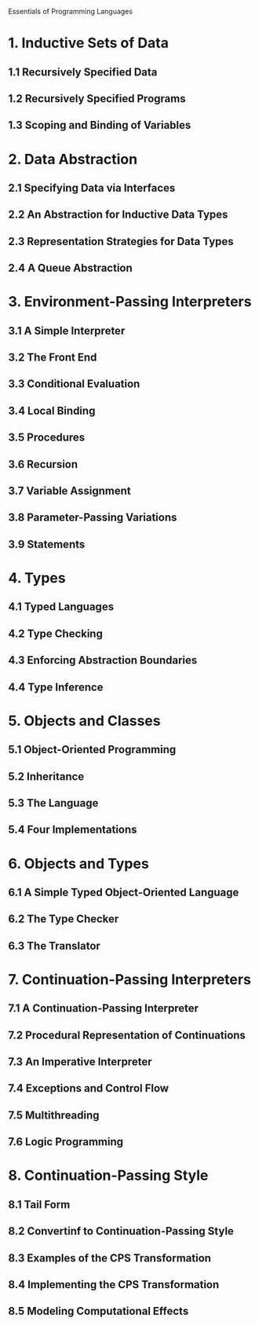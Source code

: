 
Essentials of Programming Languages

* 1. Inductive Sets of Data
** 1.1 Recursively Specified Data
** 1.2 Recursively Specified Programs
** 1.3 Scoping and Binding of Variables
* 2. Data Abstraction
** 2.1 Specifying Data via Interfaces
** 2.2 An Abstraction for Inductive Data Types
** 2.3 Representation Strategies for Data Types
** 2.4 A Queue Abstraction
* 3. Environment-Passing Interpreters
** 3.1 A Simple Interpreter
** 3.2 The Front End
** 3.3 Conditional Evaluation
** 3.4 Local Binding
** 3.5 Procedures
** 3.6 Recursion
** 3.7 Variable Assignment
** 3.8 Parameter-Passing Variations
** 3.9 Statements
* 4. Types
** 4.1 Typed Languages
** 4.2 Type Checking
** 4.3 Enforcing Abstraction Boundaries
** 4.4 Type Inference
* 5. Objects and Classes
** 5.1 Object-Oriented Programming
** 5.2 Inheritance
** 5.3 The Language
** 5.4 Four Implementations
* 6. Objects and Types
** 6.1 A Simple Typed Object-Oriented Language
** 6.2 The Type Checker
** 6.3 The Translator
* 7. Continuation-Passing Interpreters
** 7.1 A Continuation-Passing Interpreter
** 7.2 Procedural Representation of Continuations
** 7.3 An Imperative Interpreter
** 7.4 Exceptions and Control Flow
** 7.5 Multithreading
** 7.6 Logic Programming
* 8. Continuation-Passing Style
** 8.1 Tail Form
** 8.2 Convertinf to Continuation-Passing Style
** 8.3 Examples of the CPS Transformation
** 8.4 Implementing the CPS Transformation
** 8.5 Modeling Computational Effects
